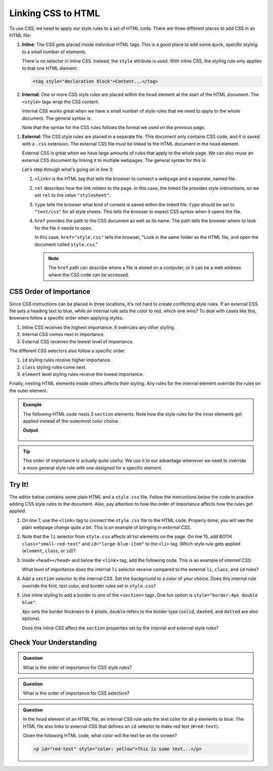 Linking CSS to HTML
===================

To use CSS, we need to apply our style rules to a set of HTML code. There are
three different places to add CSS in an HTML file:

#. **Inline**: The CSS gets placed inside individual HTML tags. This is a good
   place to add some quick, specific styling to a small number of elements.
   
   There is no selector in inline CSS. Instead, the ``style`` attribute is
   used. With inline CSS, the styling rule only applies to that one HTML
   element.

   .. sourcecode:: html

      <tag style="declaration block">Content...</tag>

#. **Internal**: One or more CSS style rules are placed within the ``head``
   element at the start of the HTML document. The ``<style>`` tags wrap the
   CSS content.
   
   Internal CSS works great when we have a small number of style rules that
   we need to apply to the whole document. The general syntax is:

   .. sourcecode:: html
      :lineno-start: 3

      <head>
         <title>My Web Page</title>
         <style>
            selector {
               property: value;
               property: value;
               /* Other property assignments */
            }

            selector {
               property: value;
               property: value;
            }

            /* Other CSS rules */
         </style>
      </head>
   
   Note that the syntax for the CSS rules follows the format we used on the
   previous page.

.. _link-external-css:

#. **External**: The CSS style rules are placed in a separate file. This
   document only contains CSS code, and it is saved with a ``.css`` extension.
   The external CSS file must be linked to the HTML document in the ``head``
   element.

   External CSS is great when we have large amounts of rules that apply to the
   whole page. We can also *reuse* an external CSS document by linking it to
   multiple webpages. The general syntax for this is:

   .. sourcecode:: html
      :linenos:

      <head>
         <title>My Web Page</title>
         <link rel="stylesheet" type="text/css" href="style.css">
      </head>

   Let's step through what's going on in line 3:

   #. ``<link>`` is the HTML tag that tells the browser to connect a webpage
      and a separate, named file.
   #. ``rel`` describes how the link *relates* to the page. In this case, the
      linked file provides style instructions, so we set ``rel`` to the value
      ``"stylesheet"``.
   #. ``type`` tells the browser what kind of content is saved within the
      linked file. ``type`` should be set to ``"text/css"`` for all style
      sheets. This tells the browser to expect CSS syntax when it opens the
      file.
   #. ``href`` provides the path to the CSS document as well as its name. The
      path tells the browser where to look for the file it needs to open.
      
      In this case, ``href="style.css"`` tells the browser, "Look in the same
      folder as the HTML file, and open the document called ``style.css``."

      .. admonition:: Note

         The ``href`` path can describe where a file is stored on a computer,
         or it can be a web address where the CSS code can be accessed.

CSS Order of Importance
-----------------------

Since CSS instructions can be placed in three locations, it's not hard to
create conflicting style rules. If an external CSS file sets a heading text to
blue, while an internal rule sets the color to red, which one wins? To deal
with cases like this, browsers follow a specific order when applying styles.

#. Inline CSS receives the highest importance. It overrules any other styling.
#. Internal CSS comes next in importance.
#. External CSS receives the lowest level of importance.

The different CSS selectors also follow a specific order:

#. ``id`` styling rules receive higher importance.
#. ``class`` styling rules come next.
#. ``element`` level styling rules receive the lowest importance.

Finally, nesting HTML elements inside others affects their styling. Any rules
for the internal element override the rules on the outer element.

.. admonition:: Example

   The following HTML code nests 3 ``section`` elements. Note how the style
   rules for the inner elements get applied instead of the outermost color
   choice.

   .. sourcecode:: html
      :linenos:

      <section style="background-color:lightblue">
         Outer section...
         <section style="background-color:yellow">
            Inner section...
            <section style="background-color:white">Innermost section...</section>
            Inner section...
         </section>
         Outer section...
      </section>
   
   **Output**

   .. figure:: figures/nested-styles.png
      :alt: 3 nested sections. The inner sections show background colors different from the outer style rule.

.. admonition:: Tip

   This order of importance is actually quite useful. We use it to our
   advantage whenever we need to override a more general style rule with one
   designed for a specific element.

Try It!
-------

The editor below contains some plain HTML and a ``style.css`` file. Follow the
instructions below the code to practice adding CSS style rules to the document.
Also, pay attention to how the order of importance affects how the rules get
applied.

.. raw:: html

   <iframe src="https://trinket.io/embed/html/f75c53eff8" width="100%" height="500" frameborder="1" marginwidth="0" marginheight="0" allowfullscreen></iframe>


#. On line 7, use the ``<link>`` tag to connect the ``style.css`` file to the
   HTML code. Properly done, you will see the plain webpage change quite a bit.
   This is an example of bringing in *external CSS*.
#. Note that the ``li`` selector from ``style.css`` affects all list elements
   on the page. On line 15, add BOTH ``class="small-red-text"`` and
   ``id="large-blue-item"`` to the ``<li>`` tag. Which style rule gets applied
   (``element``, ``class``, or ``id``)?
#. Inside ``<head></head>`` and below the ``<link>`` tag, add the following
   code. This is an example of *internal CSS*:

   .. sourcecode:: html
      :lineno-start: 8

      <style>
         li {
            color: green;
            text-decoration: underline wavy;
         }
      </style>

   What level of importance does the internal ``li`` selector receive compared
   to the external ``li``, ``class``, and ``id`` rules?

#. Add a ``section`` selector to the internal CSS. Set the background to a
   color of your choice. Does this internal rule override the font, text color,
   and border rules set in ``style.css``?
#. Use inline styling to add a border to one of the ``<section>`` tags. One fun
   option is ``style="border:4px double blue"``.
   
   ``4px`` sets the border thickness to 4 pixels. ``double`` refers to the
   border type (``solid``, ``dashed``, and ``dotted`` are also options).
   
   Does this inline CSS affect the ``section`` properties set by the internal
   and external style rules?

Check Your Understanding
------------------------

.. admonition:: Question

   What is the order of importance for CSS style rules?

   .. raw:: html

      <ol type="a">
         <li><input type="radio" name="Q1" autocomplete="off" onclick="evaluateMC(name, false)"> Internal > External > Inline</li>
         <li><input type="radio" name="Q1" autocomplete="off" onclick="evaluateMC(name, true)"> Inline > Internal > External</li>
         <li><input type="radio" name="Q1" autocomplete="off" onclick="evaluateMC(name, false)"> Inline > External > Internal</li>
         <li><input type="radio" name="Q1" autocomplete="off" onclick="evaluateMC(name, false)"> External > Internal > Inline</li>
      </ol>
      <p id="Q1"></p>

.. Answer = b

.. admonition:: Question

   What is the order of importance for CSS selectors?

   .. raw:: html

      <ol type="a">
         <li><input type="radio" name="Q2" autocomplete="off" onclick="evaluateMC(name, false)"> element > class > id</li>
         <li><input type="radio" name="Q2" autocomplete="off" onclick="evaluateMC(name, false)"> element > id > class</li>
         <li><input type="radio" name="Q2" autocomplete="off" onclick="evaluateMC(name, false)"> class > id > element</li>
         <li><input type="radio" name="Q2" autocomplete="off" onclick="evaluateMC(name, false)"> class > element > id</li>
         <li><input type="radio" name="Q2" autocomplete="off" onclick="evaluateMC(name, false)"> id > element > class</li>
         <li><input type="radio" name="Q2" autocomplete="off" onclick="evaluateMC(name, true)"> id > class > element</li>
      </ol>
      <p id="Q2"></p>

.. Answer = f

.. admonition:: Question

   In the ``head`` element of an HTML file, an internal CSS rule sets the text
   color for all ``p`` elements to blue. The HTML file also links to external
   CSS that defines an ``id`` selector to make red text (``#red-text``).

   Given the following HTML code, what color will the text be on the screen?

   .. sourcecode:: html

      <p id="red-text" style="color: yellow">This is some text...</p>


   .. raw:: html

      <ol type="a">
         <li><input type="radio" name="Q3" autocomplete="off" onclick="evaluateMC(name, false)"> red</li>
         <li><input type="radio" name="Q3" autocomplete="off" onclick="evaluateMC(name, false)"> blue</li>
         <li><input type="radio" name="Q3" autocomplete="off" onclick="evaluateMC(name, true)"> yellow</li>
         <li><input type="radio" name="Q3" autocomplete="off" onclick="evaluateMC(name, false)"> orange</li>
      </ol>
      <p id="Q3"></p>

.. Answer = c

.. raw:: html

   <script type="text/JavaScript">
      function evaluateMC(id, correct) {
         if (correct) {
            document.getElementById(id).innerHTML = 'Yep!';
            document.getElementById(id).style.color = 'blue';
         } else {
            document.getElementById(id).innerHTML = 'Nope!';
            document.getElementById(id).style.color = 'red';
         }
      }
   </script>
